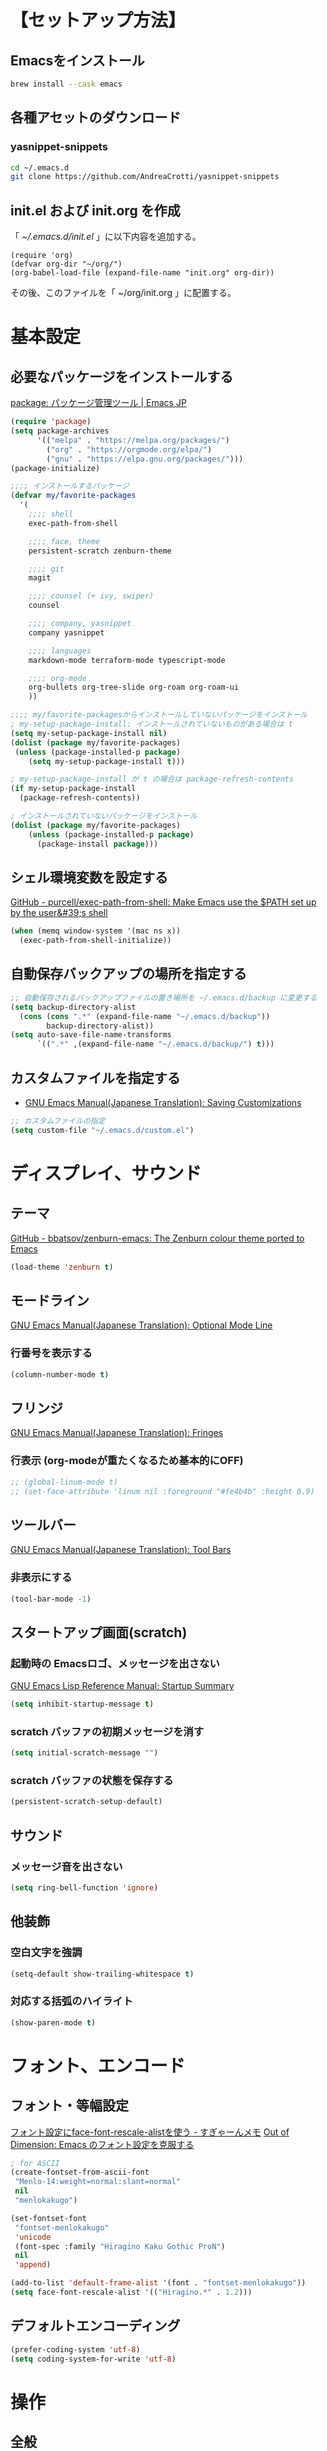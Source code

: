* 【セットアップ方法】
** Emacsをインストール
#+begin_src bash
brew install --cask emacs
#+end_src
** 各種アセットのダウンロード
*** yasnippet-snippets
#+begin_src bash
cd ~/.emacs.d
git clone https://github.com/AndreaCrotti/yasnippet-snippets
#+end_src
** init.el および init.org を作成
「 [[~/.emacs.d/init.el]] 」に以下内容を追加する。
#+begin_example
(require 'org)
(defvar org-dir "~/org/")
(org-babel-load-file (expand-file-name "init.org" org-dir))
#+end_example

その後、このファイルを「 ~/org/init.org 」に配置する。
* 基本設定
** 必要なパッケージをインストールする
[[https://emacs-jp.github.io/packages/package][package: パッケージ管理ツール | Emacs JP]]
#+begin_src emacs-lisp
(require 'package)
(setq package-archives
      '(("melpa" . "https://melpa.org/packages/")
        ("org" . "https://orgmode.org/elpa/")
        ("gnu" . "https://elpa.gnu.org/packages/")))
(package-initialize)

;;;; インストールするパッケージ
(defvar my/favorite-packages
  '(
    ;;;; shell
    exec-path-from-shell

    ;;;; face, theme
    persistent-scratch zenburn-theme

    ;;;; git
    magit

    ;;;; counsel (+ ivy, swiper)
    counsel

    ;;;; company, yasnippet
    company yasnippet

    ;;;; languages
    markdown-mode terraform-mode typescript-mode

    ;;;; org-mode
    org-bullets org-tree-slide org-roam org-roam-ui
    ))

;;;; my/favorite-packagesからインストールしていないパッケージをインストール
; my-setup-package-install: インストールされていないものがある場合は t
(setq my-setup-package-install nil)
(dolist (package my/favorite-packages)
 (unless (package-installed-p package)
    (setq my-setup-package-install t)))

; my-setup-package-install が t の場合は package-refresh-contents
(if my-setup-package-install
  (package-refresh-contents))

; インストールされていないパッケージをインストール
(dolist (package my/favorite-packages)
    (unless (package-installed-p package)
      (package-install package)))
#+end_src

*** COMMENT old
#+begin_src emacs-lisp
(require 'package)
(setq package-install-upgrade-built-in t)
;; package-archivesを上書き
(setq package-archives
      '(("melpa" . "http://melpa.org/packages/")
        ;; ("melpa-stable" . "https://stable.melpa.org/packages/")
        ("org" . "http://orgmode.org/elpa/")
        ("gnu" . "http://elpa.gnu.org/packages/")))

;; 初期化
(package-initialize)
#+end_src
** シェル環境変数を設定する
[[https://github.com/purcell/exec-path-from-shell][GitHub - purcell/exec-path-from-shell: Make Emacs use the $PATH set up by the user&#39;s shell]]
#+BEGIN_SRC emacs-lisp
(when (memq window-system '(mac ns x))
  (exec-path-from-shell-initialize))
#+END_SRC
** 自動保存バックアップの場所を指定する
#+BEGIN_SRC emacs-lisp
;; 自動保存されるバックアップファイルの置き場所を ~/.emacs.d/backup に変更する
(setq backup-directory-alist
  (cons (cons ".*" (expand-file-name "~/.emacs.d/backup"))
        backup-directory-alist))
(setq auto-save-file-name-transforms
      `((".*" ,(expand-file-name "~/.emacs.d/backup/") t)))
#+END_SRC
** カスタムファイルを指定する
- [[https://ayatakesi.github.io/emacs/24.5/Saving-Customizations.html][GNU Emacs Manual(Japanese Translation): Saving Customizations]]
#+begin_src emacs-lisp
;; カスタムファイルの指定
(setq custom-file "~/.emacs.d/custom.el")
#+end_src
* ディスプレイ、サウンド
** テーマ
[[https://github.com/bbatsov/zenburn-emacs][GitHub - bbatsov/zenburn-emacs: The Zenburn colour theme ported to Emacs]]
#+begin_src emacs-lisp
(load-theme 'zenburn t)
#+end_src
** モードライン
[[https://ayatakesi.github.io/emacs/24.5/Optional-Mode-Line.html][GNU Emacs Manual(Japanese Translation): Optional Mode Line]]
*** 行番号を表示する
#+BEGIN_SRC emacs-lisp
(column-number-mode t)
#+END_SRC

** フリンジ
[[https://ayatakesi.github.io/emacs/24.5/Fringes.html][GNU Emacs Manual(Japanese Translation): Fringes]]
*** 行表示 (org-modeが重たくなるため基本的にOFF)
#+BEGIN_SRC emacs-lisp
;; (global-linum-mode t)
;; (set-face-attribute 'linum nil :foreground "#fe4b4b" :height 0.9)
#+END_SRC

** ツールバー
[[https://ayatakesi.github.io/emacs/25.1/Tool-Bars.html][GNU Emacs Manual(Japanese Translation): Tool Bars]]
*** 非表示にする
#+BEGIN_SRC emacs-lisp
(tool-bar-mode -1)
#+END_SRC
** スタートアップ画面(scratch)
*** 起動時の Emacsロゴ、メッセージを出さない
[[https://ayatakesi.github.io/lispref/24.5/html/Startup-Summary.html][GNU Emacs Lisp Reference Manual: Startup Summary]]
#+BEGIN_SRC emacs-lisp
(setq inhibit-startup-message t)
#+END_SRC
*** scratch バッファの初期メッセージを消す
#+BEGIN_SRC emacs-lisp
(setq initial-scratch-message "")
#+END_SRC
*** scratch バッファの状態を保存する
#+BEGIN_SRC emacs-lisp
(persistent-scratch-setup-default)
#+END_SRC
** サウンド
*** メッセージ音を出さない
#+BEGIN_SRC emacs-lisp
(setq ring-bell-function 'ignore)
#+END_SRC
** 他装飾
*** 空白文字を強調
#+BEGIN_SRC emacs-lisp
(setq-default show-trailing-whitespace t)
#+END_SRC

*** 対応する括弧のハイライト
#+BEGIN_SRC emacs-lisp
(show-paren-mode t)
#+END_SRC
* フォント、エンコード
** フォント・等幅設定
[[https://memo.sugyan.com/entry/20120828/1346082898][フォント設定にface-font-rescale-alistを使う - すぎゃーんメモ]]
[[http://extra-vision.blogspot.com/2016/07/emacs.html][Out of Dimension: Emacs のフォント設定を克服する]]
#+BEGIN_SRC emacs-lisp
; for ASCII
(create-fontset-from-ascii-font
 "Menlo-14:weight=normal:slant=normal"
 nil
 "menlokakugo")

(set-fontset-font
 "fontset-menlokakugo"
 'unicode
 (font-spec :family "Hiragino Kaku Gothic ProN")
 nil
 'append)

(add-to-list 'default-frame-alist '(font . "fontset-menlokakugo"))
(setq face-font-rescale-alist '(("Hiragino.*" . 1.2)))
#+END_SRC
** デフォルトエンコーディング
#+BEGIN_SRC emacs-lisp
(prefer-coding-system 'utf-8)
(setq coding-system-for-write 'utf-8)
#+END_SRC
* 操作
** 全般
*** CUAモードを有効にする
[[https://ayatakesi.github.io/emacs/24.5/CUA-Bindings.html#CUA-Bindings][GNU Emacs Manual(Japanese Translation): CUA Bindings]]
- C-<return> :: cua-set-rectangle-mark
#+begin_src emacs-lisp
(cua-mode t)
(setq cua-enable-cua-keys nil)
#+end_src
*** "¥" を "/" に変換する
#+BEGIN_SRC emacs-lisp
(define-key global-map [?¥] [?\\])
#+END_SRC
*** 行頭 C-k(kill-line) で行ごと削除する
#+BEGIN_SRC emacs-lisp
(setq kill-whole-line t)
#+END_SRC
*** 括弧の自動ペアリング
#+begin_src emacs-lisp
(electric-pair-mode 0)
#+end_src
*** 保存前に末尾の空白をすべて削除する
[[https://www.gnu.org/software/emacs/manual/html_node/emacs/Useless-Whitespace.html][Useless Whitespace (GNU Emacs Manual)]]
#+begin_src emacs-lisp
(add-hook 'before-save-hook 'delete-trailing-whitespace)
#+end_src

** キーバインド
*** Command キー活用
#+BEGIN_SRC emacs-lisp
;; using Command as Alt
(global-set-key (kbd "s-r") 'revert-buffer)
(global-set-key (kbd "s-v") 'scroll-down)
(global-set-key (kbd "s-f") 'right-word)
(global-set-key (kbd "s-b") 'left-word)
(global-set-key (kbd "s-x") 'counsel-M-x)
(global-set-key (kbd "s-w") 'kill-ring-save)
(global-unset-key (kbd "s-t"))
#+END_SRC

*** スクロールアップ、ダウン(C-v, M-v)
#+BEGIN_SRC emacs-lisp
(global-set-key (kbd "C-v") 'scroll-up)
(global-set-key (kbd "M-v") 'scroll-down)
#+END_SRC

*** バックスペース(C-h)
#+BEGIN_SRC emacs-lisp
(global-set-key (kbd "C-h") 'delete-backward-char)
#+END_SRC

*** バッファを閉じる(C-x C-k)
#+BEGIN_SRC emacs-lisp
(defun my-kill-current-buffer ()
  (interactive)
  (kill-buffer (current-buffer)))
(define-key global-map (kbd "C-x C-k") 'my-kill-current-buffer)
#+END_SRC

*** ウィンドウ切替(C-x C-o)
#+BEGIN_SRC emacs-lisp
;; ※ C-x o と同じ
(global-set-key (kbd "C-x C-o") 'other-window)
#+END_SRC
*** C-l 活用
**** C-l(recenter) 解除
#+BEGIN_SRC emacs-lisp
(global-unset-key (kbd "C-l"))
#+END_SRC
**** C-l C-c --> 画面中央移動
#+BEGIN_SRC emacs-lisp
(global-set-key (kbd "C-l C-c") 'recenter)
#+END_SRC
**** C-l C-l --> 文字列置換
#+BEGIN_SRC emacs-lisp
(global-set-key (kbd "C-l C-l") 'replace-string)
#+END_SRC
**** C-l C-p --> 文字列置換(正規表現)
#+BEGIN_SRC emacs-lisp
(global-set-key (kbd "C-l C-p") 'replace-regexp)
#+END_SRC
**** C-l C-o --> ウィンドウ切替
#+BEGIN_SRC emacs-lisp
(global-set-key (kbd "C-l C-o") 'other-window)
#+END_SRC
**** C-l C-b --> バッファ切替
#+BEGIN_SRC emacs-lisp
(global-set-key (kbd "C-l C-b") 'switch-to-buffer)
#+END_SRC
**** C-l C-f --> 全バッファ文字列検索
#+BEGIN_SRC emacs-lisp
(defun multi-occur-in-matching-all-buffers(reg)
  (interactive "sstring: ")
  (multi-occur-in-matching-buffers ".*" reg)
)
(global-set-key (kbd "C-l C-f") 'multi-occur-in-matching-all-buffers)
#+END_SRC
**** C-l C-[8/9/,] --> マクロ
#+BEGIN_SRC emacs-lisp
;; C-l C-8 > マクロ記録開始
;; C-l C-9 > マクロ記録終了
;; C-l C-, > マクロ呼び出し
(global-set-key (kbd "C-l C-8") 'kmacro-start-macro)
(global-set-key (kbd "C-l C-9") 'kmacro-end-macro)
(global-set-key (kbd "C-l C-,") 'kmacro-end-and-call-macro)
#+END_SRC
**** [ref] C-l C-m --> magit-status
[[magit]]
**** [ref] C-l C-s --> org-mode: クリップボード画像貼り付け
[[org-mode: クリップボード画像貼り付け(C-l C-s)]]
**** [ref] C-l ! --> org-mode: org-time-stamp-inactive
[[タイムスタンプ: org-time-stamp-inactive (C-l !)]]
**** [ref] C-l C-e C-m --> org-mode: org-md-export-as-markdown
[[Markdown変換: org-md-export-as-markdown(C-l C-e C-m)]]
**** [ref] C-l C-7 --> コードブロック編集: org-edit-special
[[コードブロック編集: org-edit-special (C-l C-7)]]
*** [ref] Org-mode
[[Org キーバインド]]
*** [ref] counsel
[[counsel]]
*** [ref] company
[[company]]
* ツール
** ivy, counsel, swiper
- [[https://oremacs.com/swiper/#introduction][Ivy User Manual]]
- [[https://github.com/abo-abo/swiper][GitHub - abo-abo/swiper: Ivy - a generic completion frontend for Emacs, Swiper - isearch with an overview, and more. Oh, man!]]
# [[https://qiita.com/tadsan/items/33ebb8db2271897a462b][君は誰とEmacsる？ (補完インターフェイス紹介篇) - Qiita]]
#+begin_src emacs-lisp
(ivy-mode 1)
(counsel-mode 1)
(setq ivy-height 20)
(setq ivy-count-format "(%d/%d) ")
; (global-set-key (kbd "C-s") 'swiper-isearch)
(global-set-key (kbd "C-s") 'swiper)
(global-set-key (kbd "M-x") 'counsel-M-x)
#+end_src
** company
[[https://company-mode.github.io/][company-mode for Emacs]]
#+begin_src emacs-lisp
(require 'company)
(global-company-mode)
;; behavior
(setq company-minimum-prefix-length 2)
(setq company-idle-delay 0)
(setq company-selection-wrap-around t)

;; backend
(setq company-dabbrev-downcase nil)

;; yasnippetとの連携
(defvar company-mode/enable-yas t
  "Enable yasnippet for all backends.")
(defun company-mode/backend-with-yas (backend)
  (if (or (not company-mode/enable-yas) (and (listp backend) (member 'company-yasnippet backend)))
      backend
    (append (if (consp backend) backend (list backend))
            '(:with company-yasnippet))))
(setq company-backends (mapcar #'company-mode/backend-with-yas company-backends))
#+end_src

** yasnippet
- [[https://joaotavora.github.io/yasnippet/][Yet another snippet extension]]
- [[https://github.com/joaotavora/yasnippet?tab=readme-ov-file][GitHub - joaotavora/yasnippet: A template system for Emacs]]
- [[https://github.com/AndreaCrotti/yasnippet-snippets][GitHub - AndreaCrotti/yasnippet-snippets: a collection of yasnippet snippets for many languages]]
#+begin_src emacs-lisp
(yas-global-mode 1)
(setq yas-snippet-dirs
      '( "~/.emacs.d/snippets"                    ;; personal snippets
         "~/.emacs.d/yasnippet-snippets/snippets" ;; https://github.com/AndreaCrotti/yasnippet-snippets
        ))
#+end_src

* 言語
- [[https://github.com/jrblevin/markdown-mode][GitHub - jrblevin/markdown-mode: Emacs Markdown Mode]]
- [[https://github.com/hcl-emacs/terraform-mode][GitHub - hcl-emacs/terraform-mode: Major mode of Terraform configuration file]]
- [[https://github.com/emacs-typescript/typescript.el][GitHub - emacs-typescript/typescript.el: TypeScript-support for Emacs]]

* Org-mode
** 基本設定
*** COMMENT Orgファイル表示を拡大する
[[https://lioon.net/emacs-change-font-size-quickly/][Emacs：一発で文字サイズを変更する方法 | ライオーン]]
#+begin_src emacs-lisp
(add-hook 'org-mode-hook
          (lambda ()
            (text-scale-set 1)))
#+end_src
*** インデント調整
#+begin_src emacs-lisp
; 見出しをインデント
(setq org-startup-indented t)
(setq org-indent-indentation-per-level 1)
; 説明付きリストのインデント
(setq org-list-description-max-indent 5)
#+end_src
*** 見出しをデフォルトで展開しない
#+begin_src emacs-lisp
(setq org-startup-folded t)
#+end_src
*** リストをデフォルトで展開しない
#+begin_src emacs-lisp
(setq org-cycle-include-plain-lists 'integrate)
#+end_src
*** COMMENT リストの階層を変更する際に文字を変える
[[https://yiufung.net/post/org-mode-hidden-gems-pt1/][Org-mode Hidden Gems - 01 Document Structure]]
#+begin_src emacs-lisp
(setq org-list-demote-modify-bullet '(("+" . "-") ("-" . "+") ("*" . "+")))
#+end_src
*** ファイルを開く際は同じウィンドウ上で開く
#+begin_src emacs-lisp
(setq org-link-frame-setup '((file . find-file)))
#+end_src
*** インデントのタブ無効化
#+begin_src emacs-lisp
(setq-default indent-tabs-mode nil)
#+end_src
*** スピードコマンドを利用する
[[https://qiita.com/takaxp/items/a5a3383d7358c58240d0][org-mode のキーバインド、その先 - Qiita]]
#+begin_src emacs-lisp
(setq org-use-speed-commands t)
#+end_src
**** COMMENT manual
#+begin_quote
Speed commands
==============

Outline Navigation
------------------
n   (org-speed-move-safe 'org-next-visible-heading)
p   (org-speed-move-safe 'org-previous-visible-heading)
f   (org-speed-move-safe 'org-forward-heading-same-level)
b   (org-speed-move-safe 'org-backward-heading-same-level)
F   org-next-block
B   org-previous-block
u   (org-speed-move-safe 'outline-up-heading)
j   org-goto
g   (org-refile '(4))

Outline Visibility
------------------
c   org-cycle
C   org-shifttab
    org-display-outline-path
s   org-toggle-narrow-to-subtree
k   org-cut-subtree
=   org-columns

Outline Structure Editing
-------------------------
U   org-metaup
D   org-metadown
r   org-metaright
l   org-metaleft
R   org-shiftmetaright
L   org-shiftmetaleft
i   (progn (forward-char 1) (call-interactively 'org-insert-heading-respect-content))
^   org-sort
w   org-refile
a   org-archive-subtree-default-with-confirmation
@   org-mark-subtree
#   org-toggle-comment

Clock Commands
--------------
I   org-clock-in
O   org-clock-out

Meta Data Editing
-----------------
t   org-todo
,   (org-priority)
0   (org-priority 32)
1   (org-priority 65)
2   (org-priority 66)
3   (org-priority 67)
:   org-set-tags-command
e   org-set-effort
E   org-inc-effort
W   (lambda (m) (interactive "sMinutes before warning: ") (org-entry-put (point) "APPT_WARNTIME" m))

Agenda Views etc
----------------
v   org-agenda
/   org-sparse-tree

Misc
----
o   org-open-at-point
?   org-speed-command-help
<   (org-agenda-set-restriction-lock 'subtree)
>   (org-agenda-remove-restriction-lock)
#+end_quote
*** 省略エリア(...)の編集防止
[[https://yiufung.net/post/org-mode-hidden-gems-pt1/][Org-mode Hidden Gems - 01 Document Structure]]
#+begin_src emacs-lisp
(setq org-catch-invisible-edits 'show-and-error)
#+end_src
*** コードブロック ショートカット有効化
[[https://orgmode.org/manual/Structure-Templates.html][Structure Templates (The Org Manual)]]
#+begin_src emacs-lisp
(require 'org-tempo)
#+end_src
** Org キーバインド
*** 改行(C-j or C-m) の挙動調整
#+begin_src emacs-lisp
(define-key org-mode-map (kbd "C-j") 'org-return)
(define-key org-mode-map (kbd "RET") 'org-return-and-maybe-indent)
#+end_src
*** org-capture (C-cc)
#+begin_src emacs-lisp
(global-set-key "\C-cc" 'org-capture)
#+end_src
*** org-agenda (C-ca)
#+begin_src emacs-lisp
(define-key global-map "\C-ca" 'org-agenda)
#+end_src
*** org-meta-return (M-m, s-m)
#+begin_src emacs-lisp
;; org-meta-return (= M-RET)
(define-key org-mode-map (kbd "M-m") nil)
(define-key org-mode-map (kbd "M-m") 'org-meta-return)
(define-key org-mode-map (kbd "s-m") 'org-meta-return)
#+end_src
*** コードブロック編集: org-edit-special (C-l C-7)
#+BEGIN_SRC emacs-lisp
(global-set-key (kbd "C-l C-7") 'org-edit-special)
#+END_SRC
*** COMMENT タイムスタンプ
[[https://orgmode.org/manual/Creating-Timestamps.html][Creating Timestamps (The Org Manual)]]
#+BEGIN_SRC emacs-lisp
;; org-time-stamp-inactive (flycheck 競合対策)
(global-set-key (kbd "C-l !") 'org-time-stamp-inactive)
#+END_SRC
*** COMMENT Markdown変換: org-md-export-as-markdown(C-l C-e C-m)
#+begin_src emacs-lisp
(global-set-key (kbd "C-l C-e C-m") 'org-md-export-as-markdown)
#+end_src
*** COMMENT 次見出し作成: org-insert-heading (C-S-ret)
#+begin_src emacs-lisp
(define-key org-mode-map (kbd "<C-S-return>") nil)
(define-key org-mode-map (kbd "<C-S-return>") 'org-insert-heading)
#+end_src
*** COMMENT org-store-link (C-c l)
#+begin_src emacs-lisp
(global-set-key (kbd "C-c l") 'org-store-link)
#+end_src
** Org Agenda
*** アジェンダ対象ファイル設定
#+begin_src emacs-lisp
(setq org-directory "~/org/")
(setq org-agenda-files (list org-directory))
#+end_src
*** tags 設定
#+begin_src emacs-lisp
(setq org-use-tag-inheritance nil)
#+end_src

*** TODOキーワード設定
#+begin_src emacs-lisp
(setq org-todo-keywords
      '((sequence "TODO(t)" "WAIT(w)" "TRET(e)" "DOIN(n)" "REMD(r)"
              "|" "DONE(d)" "SKIP(x)")))
(setq org-todo-keyword-faces
      '(
        ("WAIT" . (:foreground "CadetBlue2" :weight bold))
        ("TODO" . (:foreground "LightGoldenrod1" :weight bold))
        ("REMD" . (:foreground "PaleGreen3" :weight bold))
        ("TRET" . (:foreground "honeydew3" :weight bold))
        ("INFO" . (:foreground "honeydew3" :weight bold))
        ; ("DOIN" . (:foreground "red" :background "yellow1" :weight bold))
        ))
#+end_src

*** DONEとなった時間を記録しない
#+begin_src emacs-lisp
(setq org-log-done nil)
;(setq org-log-done 'time)
#+end_src

*** DONEステータス時の見出しの色を変えない
#+begin_src emacs-lisp
(setq org-fontify-done-headline nil)
#+end_src

*** 同じウィンドウ上にアジェンダ表示
#+begin_src emacs-lisp
(setq org-agenda-window-setup 'current-window)
#+end_src
*** アジェンダ表示で下線を使用
[[https://tamura70.hatenadiary.org/entry/20100208/org][Emacs org-modeを使ってみる: (6) アジェンダ表示 - 屯遁のパズルとプログラミングの日記]]
#+begin_src emacs-lisp
(add-hook 'org-agenda-mode-hook '(lambda () (hl-line-mode 1)))
(setq hl-line-face 'underline)
#+end_src
*** 標準の祝日を利用しない
[[https://tamura70.hatenadiary.org/entry/20100208/org][Emacs org-modeを使ってみる: (6) アジェンダ表示 - 屯遁のパズルとプログラミングの日記]]
#+begin_src emacs-lisp
(setq calendar-holidays nil)
#+end_src
** Org Capture
#+begin_src emacs-lisp
(setq org-capture-templates
  '(
     ("t" "Todo" entry (file+headline "~/org/remind.org" "REMIND")
           "* REMD [#C] %? (wrote on %U)")
        ("k" "Knowledge" entry (file+headline "~/org/knowledge.org" "TOP")
           "* %?")
  )
)
#+end_src
** Org Babel
*** タブ時にフォーマットしない
#+begin_src emacs-lisp
(setq org-src-tab-acts-natively nil)
#+end_src
*** コード実行時に confirm しない
#+begin_src emacs-lisp
(setq org-confirm-babel-evaluate nil)
#+end_src
*** 実行できる言語設定
#+BEGIN_SRC emacs-lisp
(org-babel-do-load-languages
 'org-babel-load-languages
 '((python . t)
   (emacs-lisp . t)
   (shell . t)
   )
)
#+END_SRC
*** org-edit-src-exit 時にタブ整形しない
#+begin_src emacs-lisp
(setq org-src-preserve-indentation t)
#+end_src
** ツール
*** org-bullets
[[https://github.com/sabof/org-bullets][GitHub - sabof/org-bullets: utf-8 bullets for org-mode]]
#+begin_src emacs-lisp
(require 'org-bullets)
(add-hook 'org-mode-hook (lambda () (org-bullets-mode 1)))
#+end_src
*** org-tree-slide
[[https://qiita.com/takaxp/items/8dfb5d34dfcd79f9fa5c][org-modeのツリーでスライドショー - Qiita]]
#+begin_src emacs-lisp
(require 'org-tree-slide)
(define-key org-mode-map (kbd "<f8>") 'org-tree-slide-mode)
(define-key org-mode-map (kbd "S-<f8>") 'org-tree-slide-skip-done-toggle)
(setq org-tree-slide-slide-in-effect nil)
(setq org-tree-slide-header nil)
#+end_src
* Org-roam
[[https://dev.classmethod.jp/articles/intro-zettelkasten-and-emacs-org-roam/][Emacs org-roam を使って Zettelkasten (ノート術)に入門する | DevelopersIO]]
** general
- C-c n f :: org-roam-node-find
- C-c n i :: org-roam-node-insert
- C-c n c :: org-roam-capture
- C-c n a :: org-roam-alias-add
- C-c n r :: org-roam-ref-add
- C-c n t :: org-roam-buffer-toggle
- C-c n d :: org-roam-dailies-goto-today
- C-c n h :: org-id-get-create

#+begin_src emacs-lisp
; Org-roam ファイルを保存する場所
(setq org-roam-directory "~/org-roam")

; キャッシュの一貫性を維持するためにファイル変更時に関数を実行
(org-roam-db-autosync-mode)

; ノードが存在しない場合は作成し、そのノードにアクセス
(global-set-key (kbd "C-c n f") 'org-roam-node-find)

; ノードが存在しない場合はノードを作成し、ポイントにノードへのリンクを挿入
(global-set-key (kbd "C-c n i") 'org-roam-node-insert)

; ノードが存在しない場合はノードを作成し、終了時に現在のウィンドウ構成を復元する
(global-set-key (kbd "C-c n c") 'org-roam-capture)

; ノードに エイリアス を追加
(global-set-key (kbd "C-c n a") 'org-roam-alias-add)

; ノードに ROAM_REF を追加
(global-set-key (kbd "C-c n r") 'org-roam-ref-add)

; *org-roam* バッファーを表示
(global-set-key (kbd "C-c n t") 'org-roam-buffer-toggle)
; ; -- *org-roam* バッファーを表示方法の調整
; (add-to-list 'display-buffer-alist
;              '("\\*org-roam\\*"
;                (display-buffer-in-direction)
;                (direction . right)
;                (window-width . 0.33)
;                (window-height . fit-window-to-buffer)))

; org-roam-dailies 設定
(global-set-key (kbd "C-c n d") 'org-roam-dailies-goto-today)
; (setq org-roam-dailies-directory "daily/") ; default
(setq org-roam-dailies-capture-templates
      '(("d" "default" entry
         "* %?"
         :target (file+head "%<%Y-%m-%d>.org"
                            "#+title: capture-%<%Y-%m-%d>\n"))))

(global-set-key (kbd "C-c n h") 'org-id-get-create)
#+end_src

** org-roam-ui
- [[https://github.com/org-roam/org-roam-ui][GitHub - org-roam/org-roam-ui: A graphical frontend for exploring your org-roam Zettelkasten]]
* Crafting
** COMMENT org-mode: クリップボード画像貼り付け(C-l C-s)
file:~/scripts/emacs_screenshot.sh
#+begin_src emacs-lisp
(defun my-org-screenshot ()
  (interactive) (call-process "emacs_screenshot.sh" nil t))
(global-set-key (kbd "C-l C-s") 'my-org-screenshot)
#+end_src
*** script
#+begin_src bash
#!/bin/zsh
fn_date=$(date "+%Y-%m-%d_%H-%M-%S")
fn_rand=$RANDOM
filename="${HOME}/org/img/sc_${fn_date}_${fn_rand}.png"

pngpaste $filename
pngquant --ext .png --force --speed 1 $filename

echo "file+sys:${filename}"
#+end_src

** COMMENT org-mode: リンク貼り付け(C-l C-y [C-o/C-m])
- file:~/scripts/clip_to_md_link.sh
- file:~/scripts/clip_to_org_link.sh
#+begin_src emacs-lisp
(defun my-org-link-paste ()
  (interactive) (call-process "clip_to_org_link.sh" nil t))
(defun my-md-link-paste ()
  (interactive) (call-process "clip_to_md_link.sh" nil t))

(global-set-key (kbd "C-l C-y C-o") 'my-org-link-paste)
(global-set-key (kbd "C-l C-y C-m") 'my-md-link-paste)
#+end_src
** COMMENT org-mode: YYYYMM を挿入する (C-l C-d)
file:~/scripts/yyyymm.sh
#+begin_src emacs-lisp
(defun my-org-yyyymm ()
  (interactive) (call-process "yyyymm.sh" nil t))

(global-set-key (kbd "C-l C-d") 'my-org-yyyymm)
#+end_src
** org-mode: リンクURLをコピー (C-l C-w)
[[https://hungyi.net/posts/copy-org-mode-url/][Easily Copy an Org-mode URL – Hung-Yi’s Journal]]
#+begin_src emacs-lisp
(defun my-org-retrieve-url-from-point ()
  "Copies the URL from an org link at the point"
  (interactive)
  (let ((plain-url (url-get-url-at-point)))
    (if plain-url
        (progn
          (kill-new plain-url)
          (message (concat "Copied: " plain-url)))
      (let* ((link-info (assoc :link (org-context)))
             (text (when link-info
                     (buffer-substring-no-properties
                      (or (cadr link-info) (point-min))
                      (or (caddr link-info) (point-max))))))
        (if (not text)
            (error "Oops! Point isn't in an org link")
          (string-match org-link-bracket-re text)
          (let ((url (substring text (match-beginning 1) (match-end 1))))
            (kill-new url)
            (message (concat "Copied: " url))))))))
(global-set-key (kbd "C-l C-w") 'my-org-retrieve-url-from-point)
#+end_src

* End
#+BEGIN_SRC emacs-lisp
;; カレントディレクトリを ~/org に変更。
(cd "~/org/")

;; *scratch* バッファを org-modeに
(org-mode)
#+END_SRC

* COMMENT Archives
** COMMENT company
- [[https://company-mode.github.io/][company-mode for Emacs]]
[[https://qiita.com/blue0513/items/c0dc35a880170997c3f5][Emacsの補完と検索を超強化する - Qiita]]
[[https://shwaka.github.io/2017/05/03/company-dabbrev-japanese.html][company-dabbrevで日本語を補完しない (若月駿)]]
[[https://gist.github.com/tam17aki/28a07122aa943436514601530f7acbbb][init-company.el · GitHub]]

#+BEGIN_SRC emacs-lisp
(require 'company)
(global-company-mode) ; 全バッファで有効にする
(setq company-transformers '(company-sort-by-backend-importance)) ;; ソート順
(setq company-idle-delay 0) ; デフォルトは0.5
(setq company-minimum-prefix-length 2) ; デフォルトは4
(setq company-selection-wrap-around t) ; 候補の一番下でさらに下に行こうとすると一番上に戻る
; (setq completion-ignore-case nil)
(setq company-dabbrev-downcase nil) ; lowercaseのみで補完されるのを抑制する(case sensitive)
(setq company-require-match 'never) ; 補完候補に無い文字を打てるようにする
(setq company-tooltip-align-annotations t) ;; ツールチップ上の候補を右揃え
(global-set-key (kbd "C-M-i") 'company-complete)
(define-key company-active-map (kbd "C-n") 'company-select-next) ;; C-n, C-pで補完候補を次/前の候補を選択
(define-key company-active-map (kbd "C-p") 'company-select-previous)
(define-key company-search-map (kbd "C-n") 'company-select-next)
(define-key company-search-map (kbd "C-p") 'company-select-previous)
(define-key company-active-map (kbd "C-s") 'company-filter-candidates) ;; C-sで絞り込む
(define-key company-active-map (kbd "C-i") 'company-complete-selection) ;; TABで候補を設定
(define-key company-active-map [tab] 'company-complete-selection) ;; TABで候補を設定
(define-key company-active-map (kbd "C-f") 'company-complete-selection) ;; C-fで候補を設定
(define-key emacs-lisp-mode-map (kbd "C-M-i") 'company-complete) ;; 各種メジャーモードでも C-M-iで company-modeの補完を使う

;; yasnippetとの連携
(defvar company-mode/enable-yas t
  "Enable yasnippet for all backends.")
(defun company-mode/backend-with-yas (backend)
  (if (or (not company-mode/enable-yas) (and (listp backend) (member 'company-yasnippet backend)))
      backend
    (append (if (consp backend) backend (list backend))
            '(:with company-yasnippet))))
(setq company-backends (mapcar #'company-mode/backend-with-yas company-backends))

;; company-dabbrevで日本語を補完しない
;; https://shwaka.github.io/2017/05/03/company-dabbrev-japanese.html
(defun edit-category-table-for-company-dabbrev (&optional table)
  (define-category ?s "word constituents for company-dabbrev" table)
  (let ((i 0))
    (while (< i 128)
      (if (equal ?w (char-syntax i))
      (modify-category-entry i ?s table)
    (modify-category-entry i ?s table t))
      (setq i (1+ i)))))
(edit-category-table-for-company-dabbrev)
;; (add-hook 'TeX-mode-hook 'edit-category-table-for-company-dabbrev) ; 下の追記参照
(setq company-dabbrev-char-regexp "\\cs")

;; for org-mode codings
(add-to-list 'company-dabbrev-code-modes 'org-mode)
(setq company-dabbrev-code-everywhere nil)
(setq company-dabbrev-code-other-buffers nil)
(setq company-dabbrev-code-ignore-case t)
#+END_SRC
** COMMENT corfu
#+begin_src emacs-lisp
(global-corfu-mode)
(setq corfu-auto t)
#+end_src

** COMMENT yasnippet
参考:
- [[https://github.com/joaotavora/yasnippet][GitHub - joaotavora/yasnippet: A template system for Emacs]]
- [[https://github.com/AndreaCrotti/yasnippet-snippets][GitHub - AndreaCrotti/yasnippet-snippets: a collection of yasnippet snippets for many languages]]
#+BEGIN_SRC emacs-lisp
 (add-to-list 'load-path
               "~/.emacs.d/plugins/yasnippet")
 (require 'yasnippet)
 (setq yas-snippet-dirs
       '(  "~/.emacs.d/snippets"                 ;; personal snippets
         "~/.emacs.d/elpa/yasnippet-snippets-20231219.1505/snippets"
         ))
 (yas-global-mode 1)
#+END_SRC
